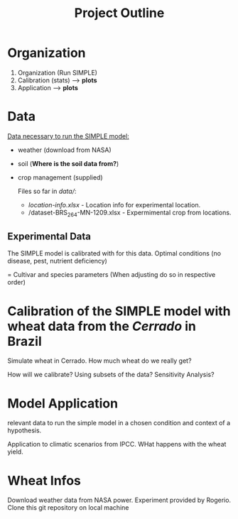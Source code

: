 #+title: Project Outline

* Organization
1. Organization (Run SIMPLE)
2. Calibration (stats) --> *plots*
3. Application --> *plots*

* Data
_Data necessary to run the SIMPLE model:_
- weather (download from NASA)
- soil (*Where is the soil data from?*)
- crop management (supplied)

  Files so far in /data//:
  - /location-info.xlsx/ - Location info for experimental location.
  - /dataset-BRS_264-MN-1209.xlsx - Expermimental crop from locations.

** Experimental Data
The SIMPLE model is calibrated with for this data. Optimal conditions (no disease, pest, nutrient deficiency)

= Cultivar and species parameters (When adjusting do so in respective order)

*  Calibration of the SIMPLE model with wheat data from the /Cerrado/ in Brazil
Simulate wheat in Cerrado. How much wheat do we really get?

How will we calibrate? Using subsets of the data? Sensitivity Analysis?

* Model Application
relevant data to run the simple model in a chosen condition and context of a hypothesis.

Application to climatic scenarios from IPCC. WHat happens with the wheat yield.
* Wheat Infos
Download weather data from NASA power.
Experiment provided by Rogerio.
Clone this git repository on local machine
